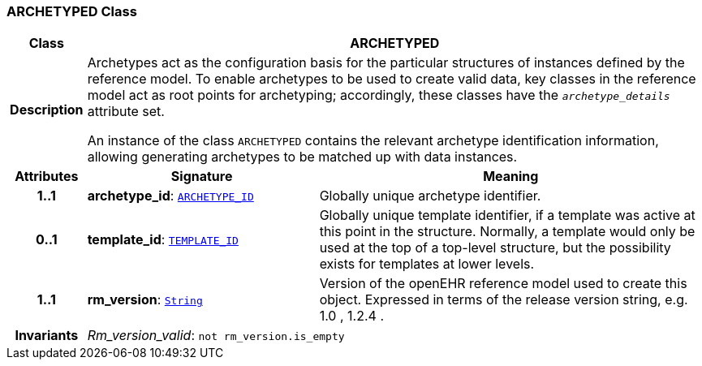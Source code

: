 === ARCHETYPED Class

[cols="^1,3,5"]
|===
h|*Class*
2+^h|*ARCHETYPED*

h|*Description*
2+a|Archetypes act as the configuration basis for the particular structures of instances defined by the reference model. To enable archetypes to be used to create valid data, key classes in the reference model act as  root  points for archetyping; accordingly, these classes have the `_archetype_details_` attribute set.

An instance of the class `ARCHETYPED` contains the relevant archetype identification information, allowing generating archetypes to be matched up with data instances.

h|*Attributes*
^h|*Signature*
^h|*Meaning*

h|*1..1*
|*archetype_id*: `link:/releases/BASE/{base_release}/base_types.html#_archetype_id_class[ARCHETYPE_ID^]`
a|Globally unique archetype identifier.

h|*0..1*
|*template_id*: `link:/releases/BASE/{base_release}/base_types.html#_template_id_class[TEMPLATE_ID^]`
a|Globally unique template identifier, if a template was active at this point in the structure. Normally, a template would only be used at the top of a top-level structure, but the possibility exists for templates at lower levels.

h|*1..1*
|*rm_version*: `link:/releases/BASE/{base_release}/foundation_types.html#_string_class[String^]`
a|Version of the openEHR reference model used to create this object. Expressed in terms of the release version string, e.g.  1.0 ,  1.2.4 .

h|*Invariants*
2+a|__Rm_version_valid__: `not rm_version.is_empty`
|===
